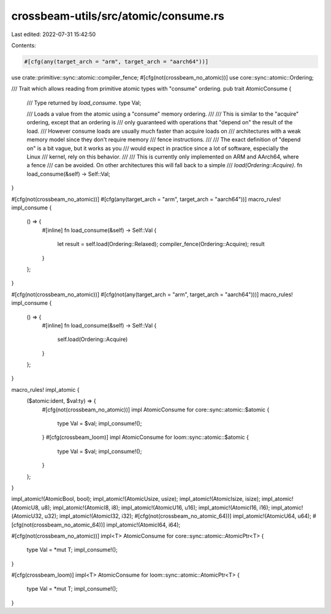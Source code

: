 crossbeam-utils/src/atomic/consume.rs
=====================================

Last edited: 2022-07-31 15:42:50

Contents:

.. code-block:: rs

    #[cfg(any(target_arch = "arm", target_arch = "aarch64"))]
use crate::primitive::sync::atomic::compiler_fence;
#[cfg(not(crossbeam_no_atomic))]
use core::sync::atomic::Ordering;

/// Trait which allows reading from primitive atomic types with "consume" ordering.
pub trait AtomicConsume {
    /// Type returned by `load_consume`.
    type Val;

    /// Loads a value from the atomic using a "consume" memory ordering.
    ///
    /// This is similar to the "acquire" ordering, except that an ordering is
    /// only guaranteed with operations that "depend on" the result of the load.
    /// However consume loads are usually much faster than acquire loads on
    /// architectures with a weak memory model since they don't require memory
    /// fence instructions.
    ///
    /// The exact definition of "depend on" is a bit vague, but it works as you
    /// would expect in practice since a lot of software, especially the Linux
    /// kernel, rely on this behavior.
    ///
    /// This is currently only implemented on ARM and AArch64, where a fence
    /// can be avoided. On other architectures this will fall back to a simple
    /// `load(Ordering::Acquire)`.
    fn load_consume(&self) -> Self::Val;
}

#[cfg(not(crossbeam_no_atomic))]
#[cfg(any(target_arch = "arm", target_arch = "aarch64"))]
macro_rules! impl_consume {
    () => {
        #[inline]
        fn load_consume(&self) -> Self::Val {
            let result = self.load(Ordering::Relaxed);
            compiler_fence(Ordering::Acquire);
            result
        }
    };
}

#[cfg(not(crossbeam_no_atomic))]
#[cfg(not(any(target_arch = "arm", target_arch = "aarch64")))]
macro_rules! impl_consume {
    () => {
        #[inline]
        fn load_consume(&self) -> Self::Val {
            self.load(Ordering::Acquire)
        }
    };
}

macro_rules! impl_atomic {
    ($atomic:ident, $val:ty) => {
        #[cfg(not(crossbeam_no_atomic))]
        impl AtomicConsume for core::sync::atomic::$atomic {
            type Val = $val;
            impl_consume!();
        }
        #[cfg(crossbeam_loom)]
        impl AtomicConsume for loom::sync::atomic::$atomic {
            type Val = $val;
            impl_consume!();
        }
    };
}

impl_atomic!(AtomicBool, bool);
impl_atomic!(AtomicUsize, usize);
impl_atomic!(AtomicIsize, isize);
impl_atomic!(AtomicU8, u8);
impl_atomic!(AtomicI8, i8);
impl_atomic!(AtomicU16, u16);
impl_atomic!(AtomicI16, i16);
impl_atomic!(AtomicU32, u32);
impl_atomic!(AtomicI32, i32);
#[cfg(not(crossbeam_no_atomic_64))]
impl_atomic!(AtomicU64, u64);
#[cfg(not(crossbeam_no_atomic_64))]
impl_atomic!(AtomicI64, i64);

#[cfg(not(crossbeam_no_atomic))]
impl<T> AtomicConsume for core::sync::atomic::AtomicPtr<T> {
    type Val = *mut T;
    impl_consume!();
}

#[cfg(crossbeam_loom)]
impl<T> AtomicConsume for loom::sync::atomic::AtomicPtr<T> {
    type Val = *mut T;
    impl_consume!();
}


